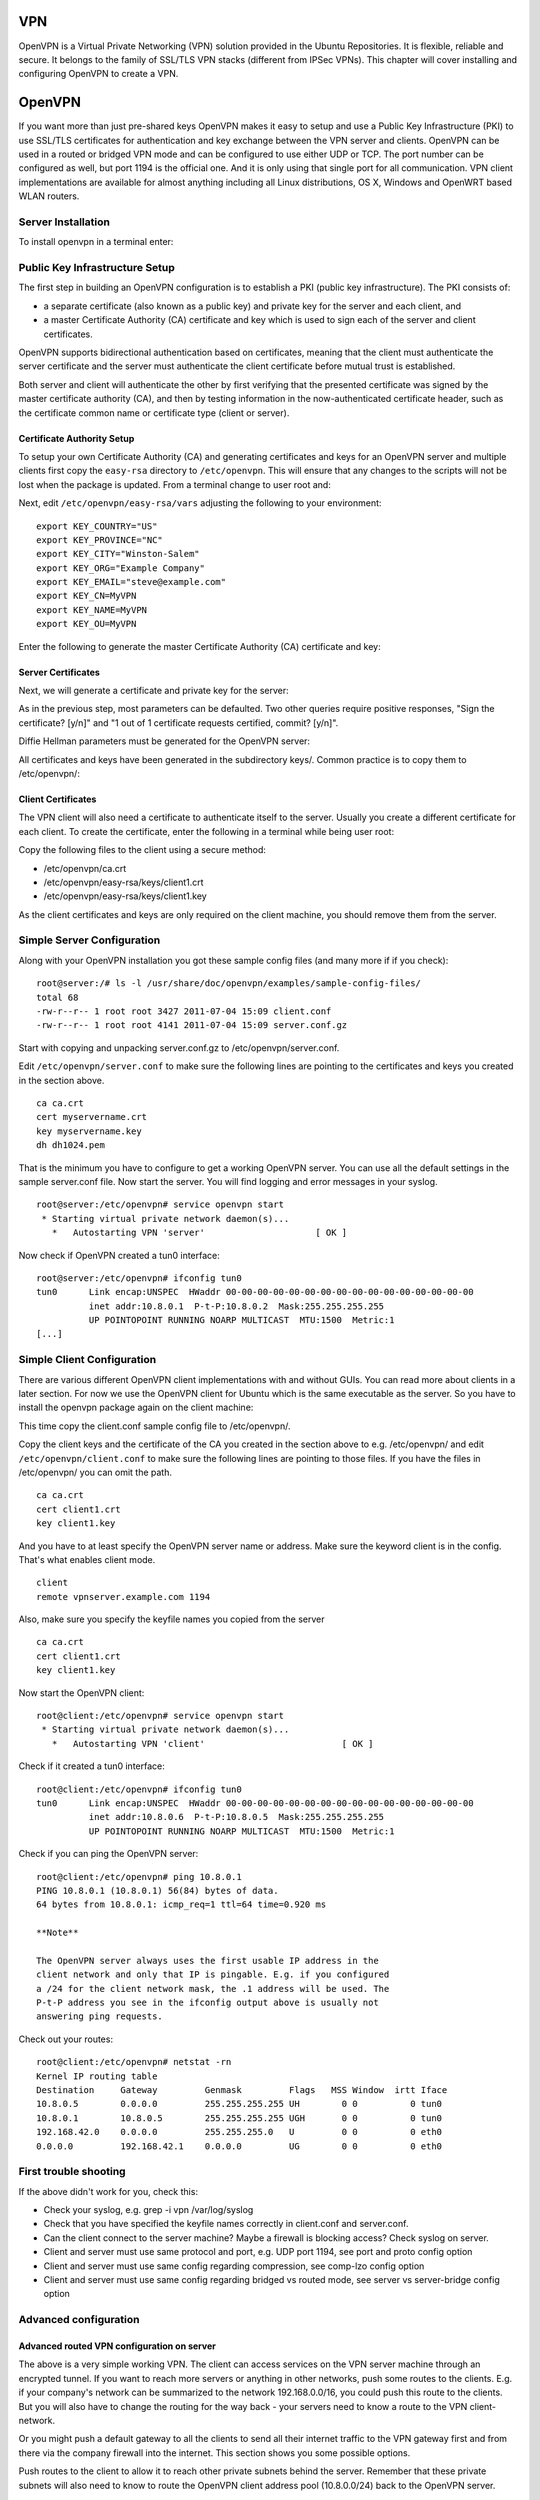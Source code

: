 VPN
===

OpenVPN is a Virtual Private Networking (VPN) solution provided in the
Ubuntu Repositories. It is flexible, reliable and secure. It belongs to
the family of SSL/TLS VPN stacks (different from IPSec VPNs). This
chapter will cover installing and configuring OpenVPN to create a VPN.

OpenVPN
=======

If you want more than just pre-shared keys OpenVPN makes it easy to
setup and use a Public Key Infrastructure (PKI) to use SSL/TLS
certificates for authentication and key exchange between the VPN server
and clients. OpenVPN can be used in a routed or bridged VPN mode and can
be configured to use either UDP or TCP. The port number can be
configured as well, but port 1194 is the official one. And it is only
using that single port for all communication. VPN client implementations
are available for almost anything including all Linux distributions, OS
X, Windows and OpenWRT based WLAN routers.

Server Installation
-------------------

To install openvpn in a terminal enter:

::

Public Key Infrastructure Setup
-------------------------------

The first step in building an OpenVPN configuration is to establish a
PKI (public key infrastructure). The PKI consists of:

-  a separate certificate (also known as a public key) and private key
   for the server and each client, and

-  a master Certificate Authority (CA) certificate and key which is used
   to sign each of the server and client certificates.

OpenVPN supports bidirectional authentication based on certificates,
meaning that the client must authenticate the server certificate and the
server must authenticate the client certificate before mutual trust is
established.

Both server and client will authenticate the other by first verifying
that the presented certificate was signed by the master certificate
authority (CA), and then by testing information in the now-authenticated
certificate header, such as the certificate common name or certificate
type (client or server).

Certificate Authority Setup
~~~~~~~~~~~~~~~~~~~~~~~~~~~

To setup your own Certificate Authority (CA) and generating certificates
and keys for an OpenVPN server and multiple clients first copy the
``easy-rsa`` directory to ``/etc/openvpn``. This will ensure that any
changes to the scripts will not be lost when the package is updated.
From a terminal change to user root and:

::


Next, edit ``/etc/openvpn/easy-rsa/vars`` adjusting the following to
your environment:

::

    export KEY_COUNTRY="US"
    export KEY_PROVINCE="NC"
    export KEY_CITY="Winston-Salem"
    export KEY_ORG="Example Company"
    export KEY_EMAIL="steve@example.com"
    export KEY_CN=MyVPN
    export KEY_NAME=MyVPN
    export KEY_OU=MyVPN

Enter the following to generate the master Certificate Authority (CA)
certificate and key:

::




Server Certificates
~~~~~~~~~~~~~~~~~~~

Next, we will generate a certificate and private key for the server:

::

As in the previous step, most parameters can be defaulted. Two other
queries require positive responses, "Sign the certificate? [y/n]" and "1
out of 1 certificate requests certified, commit? [y/n]".

Diffie Hellman parameters must be generated for the OpenVPN server:

::

All certificates and keys have been generated in the subdirectory keys/.
Common practice is to copy them to /etc/openvpn/:

::


Client Certificates
~~~~~~~~~~~~~~~~~~~

The VPN client will also need a certificate to authenticate itself to
the server. Usually you create a different certificate for each client.
To create the certificate, enter the following in a terminal while being
user root:

::



Copy the following files to the client using a secure method:

-  /etc/openvpn/ca.crt

-  /etc/openvpn/easy-rsa/keys/client1.crt

-  /etc/openvpn/easy-rsa/keys/client1.key

As the client certificates and keys are only required on the client
machine, you should remove them from the server.

Simple Server Configuration
---------------------------

Along with your OpenVPN installation you got these sample config files
(and many more if if you check):

::

    root@server:/# ls -l /usr/share/doc/openvpn/examples/sample-config-files/
    total 68
    -rw-r--r-- 1 root root 3427 2011-07-04 15:09 client.conf
    -rw-r--r-- 1 root root 4141 2011-07-04 15:09 server.conf.gz

Start with copying and unpacking server.conf.gz to
/etc/openvpn/server.conf.

::


Edit ``/etc/openvpn/server.conf`` to make sure the following lines are
pointing to the certificates and keys you created in the section above.

::

    ca ca.crt
    cert myservername.crt
    key myservername.key 
    dh dh1024.pem

That is the minimum you have to configure to get a working OpenVPN
server. You can use all the default settings in the sample server.conf
file. Now start the server. You will find logging and error messages in
your syslog.

::

    root@server:/etc/openvpn# service openvpn start
     * Starting virtual private network daemon(s)...
       *   Autostarting VPN 'server'                     [ OK ]

Now check if OpenVPN created a tun0 interface:

::

    root@server:/etc/openvpn# ifconfig tun0
    tun0      Link encap:UNSPEC  HWaddr 00-00-00-00-00-00-00-00-00-00-00-00-00-00-00-00  
              inet addr:10.8.0.1  P-t-P:10.8.0.2  Mask:255.255.255.255
              UP POINTOPOINT RUNNING NOARP MULTICAST  MTU:1500  Metric:1
    [...]

Simple Client Configuration
---------------------------

There are various different OpenVPN client implementations with and
without GUIs. You can read more about clients in a later section. For
now we use the OpenVPN client for Ubuntu which is the same executable as
the server. So you have to install the openvpn package again on the
client machine:

::

This time copy the client.conf sample config file to /etc/openvpn/.

::

Copy the client keys and the certificate of the CA you created in the
section above to e.g. /etc/openvpn/ and edit
``/etc/openvpn/client.conf`` to make sure the following lines are
pointing to those files. If you have the files in /etc/openvpn/ you can
omit the path.

::

    ca ca.crt
    cert client1.crt
    key client1.key

And you have to at least specify the OpenVPN server name or address.
Make sure the keyword client is in the config. That's what enables
client mode.

::

    client
    remote vpnserver.example.com 1194

Also, make sure you specify the keyfile names you copied from the server

::

    ca ca.crt
    cert client1.crt
    key client1.key

Now start the OpenVPN client:

::

    root@client:/etc/openvpn# service openvpn start
     * Starting virtual private network daemon(s)...   
       *   Autostarting VPN 'client'                          [ OK ] 

Check if it created a tun0 interface:

::

    root@client:/etc/openvpn# ifconfig tun0
    tun0      Link encap:UNSPEC  HWaddr 00-00-00-00-00-00-00-00-00-00-00-00-00-00-00-00  
              inet addr:10.8.0.6  P-t-P:10.8.0.5  Mask:255.255.255.255
              UP POINTOPOINT RUNNING NOARP MULTICAST  MTU:1500  Metric:1

Check if you can ping the OpenVPN server:

::

    root@client:/etc/openvpn# ping 10.8.0.1
    PING 10.8.0.1 (10.8.0.1) 56(84) bytes of data.
    64 bytes from 10.8.0.1: icmp_req=1 ttl=64 time=0.920 ms

    **Note**

    The OpenVPN server always uses the first usable IP address in the
    client network and only that IP is pingable. E.g. if you configured
    a /24 for the client network mask, the .1 address will be used. The
    P-t-P address you see in the ifconfig output above is usually not
    answering ping requests.

Check out your routes:

::

    root@client:/etc/openvpn# netstat -rn
    Kernel IP routing table
    Destination     Gateway         Genmask         Flags   MSS Window  irtt Iface
    10.8.0.5        0.0.0.0         255.255.255.255 UH        0 0          0 tun0
    10.8.0.1        10.8.0.5        255.255.255.255 UGH       0 0          0 tun0
    192.168.42.0    0.0.0.0         255.255.255.0   U         0 0          0 eth0
    0.0.0.0         192.168.42.1    0.0.0.0         UG        0 0          0 eth0

First trouble shooting
----------------------

If the above didn't work for you, check this:

-  Check your syslog, e.g. grep -i vpn /var/log/syslog

-  Check that you have specified the keyfile names correctly in
   client.conf and server.conf.

-  Can the client connect to the server machine? Maybe a firewall is
   blocking access? Check syslog on server.

-  Client and server must use same protocol and port, e.g. UDP port
   1194, see port and proto config option

-  Client and server must use same config regarding compression, see
   comp-lzo config option

-  Client and server must use same config regarding bridged vs routed
   mode, see server vs server-bridge config option

Advanced configuration
----------------------

Advanced routed VPN configuration on server
~~~~~~~~~~~~~~~~~~~~~~~~~~~~~~~~~~~~~~~~~~~

The above is a very simple working VPN. The client can access services
on the VPN server machine through an encrypted tunnel. If you want to
reach more servers or anything in other networks, push some routes to
the clients. E.g. if your company's network can be summarized to the
network 192.168.0.0/16, you could push this route to the clients. But
you will also have to change the routing for the way back - your servers
need to know a route to the VPN client-network.

Or you might push a default gateway to all the clients to send all their
internet traffic to the VPN gateway first and from there via the company
firewall into the internet. This section shows you some possible
options.

Push routes to the client to allow it to reach other private subnets
behind the server. Remember that these private subnets will also need to
know to route the OpenVPN client address pool (10.8.0.0/24) back to the
OpenVPN server.

::

    push "route 10.0.0.0 255.0.0.0"

If enabled, this directive will configure all clients to redirect their
default network gateway through the VPN, causing all IP traffic such as
web browsing and DNS lookups to go through the VPN (the OpenVPN server
machine or your central firewall may need to NAT the TUN/TAP interface
to the internet in order for this to work properly).

::

    push "redirect-gateway def1 bypass-dhcp"

Configure server mode and supply a VPN subnet for OpenVPN to draw client
addresses from. The server will take 10.8.0.1 for itself, the rest will
be made available to clients. Each client will be able to reach the
server on 10.8.0.1. Comment this line out if you are ethernet bridging.

::

    server 10.8.0.0 255.255.255.0

Maintain a record of client to virtual IP address associations in this
file. If OpenVPN goes down or is restarted, reconnecting clients can be
assigned the same virtual IP address from the pool that was previously
assigned.

::

    ifconfig-pool-persist ipp.txt

Push DNS servers to the client.

::

    push "dhcp-option DNS 10.0.0.2"
    push "dhcp-option DNS 10.1.0.2"

Allow client to client communication.

::

    client-to-client

Enable compression on the VPN link.

::

    comp-lzo

The keepalive directive causes ping-like messages to be sent back and
forth over the link so that each side knows when the other side has gone
down. Ping every 1 second, assume that remote peer is down if no ping
received during a 3 second time period.

::

    keepalive 1 3

It's a good idea to reduce the OpenVPN daemon's privileges after
initialization.

::

    user nobody
    group nogroup

OpenVPN 2.0 includes a feature that allows the OpenVPN server to
securely obtain a username and password from a connecting client, and to
use that information as a basis for authenticating the client. To use
this authentication method, first add the auth-user-pass directive to
the client configuration. It will direct the OpenVPN client to query the
user for a username/password, passing it on to the server over the
secure TLS channel.

::

    # client config!
    auth-user-pass

This will tell the OpenVPN server to validate the username/password
entered by clients using the login PAM module. Useful if you have
centralized authentication with e.g. Kerberos.

::

    plugin /usr/lib/openvpn/openvpn-plugin-auth-pam.so login

    **Note**

    Please read the OpenVPN `hardening security
    guide <http://openvpn.net/index.php/open-source/documentation/howto.html#security>`__
    for further security advice.

Advanced bridged VPN configuration on server
~~~~~~~~~~~~~~~~~~~~~~~~~~~~~~~~~~~~~~~~~~~~

OpenVPN can be setup for either a routed or a bridged VPN mode.
Sometimes this is also referred to as OSI layer-2 versus layer-3 VPN. In
a bridged VPN all layer-2 frames - e.g. all ethernet frames - are sent
to the VPN partners and in a routed VPN only layer-3 packets are sent to
VPN partners. In bridged mode all traffic including traffic which was
traditionally LAN-local like local network broadcasts, DHCP requests,
ARP requests etc. are sent to VPN partners whereas in routed mode this
would be filtered.

Prepare interface config for bridging on server
^^^^^^^^^^^^^^^^^^^^^^^^^^^^^^^^^^^^^^^^^^^^^^^

Make sure you have the bridge-utils package installed:

::

Before you setup OpenVPN in bridged mode you need to change your
interface configuration. Let's assume your server has an interface eth0
connected to the internet and an interface eth1 connected to the LAN you
want to bridge. Your /etc/network/interfaces would like this:

::

    auto eth0
    iface eth0 inet static
      address 1.2.3.4
      netmask 255.255.255.248
      default 1.2.3.1

    auto eth1
    iface eth1 inet static
      address 10.0.0.4
      netmask 255.255.255.0

This straight forward interface config needs to be changed into a
bridged mode like where the config of interface eth1 moves to the new
br0 interface. Plus we configure that br0 should bridge interface eth1.
We also need to make sure that interface eth1 is always in promiscuous
mode - this tells the interface to forward all ethernet frames to the IP
stack.

::

    auto eth0
    iface eth0 inet static
      address 1.2.3.4
      netmask 255.255.255.248
      default 1.2.3.1

    auto eth1
    iface eth1 inet manual
      up ip link set $IFACE up promisc on

    auto br0
    iface br0 inet static
      address 10.0.0.4
      netmask 255.255.255.0
      bridge_ports eth1

At this point you need to bring up the bridge. Be prepared that this
might not work as expected and that you will lose remote connectivity.
Make sure you can solve problems having local access.

::

Prepare server config for bridging
^^^^^^^^^^^^^^^^^^^^^^^^^^^^^^^^^^

Edit ``/etc/openvpn/server.conf`` changing the following options to:

::

    ;dev tun
    dev tap
    up "/etc/openvpn/up.sh br0 eth1"
    ;server 10.8.0.0 255.255.255.0
    server-bridge 10.0.0.4 255.255.255.0 10.0.0.128 10.0.0.254

Next, create a helper script to add the *tap* interface to the bridge
and to ensure that eth1 is promiscuous mode. Create
``/etc/openvpn/up.sh``:

::

    #!/bin/sh

    BR=$1
    ETHDEV=$2
    TAPDEV=$3

    /sbin/ip link set "$TAPDEV" up
    /sbin/ip link set "$ETHDEV" promisc on
    /sbin/brctl addif $BR $TAPDEV

Then make it executable:

::

After configuring the server, restart openvpn by entering:

::

Client Configuration
^^^^^^^^^^^^^^^^^^^^

First, install openvpn on the client:

::

Then with the server configured and the client certificates copied to
the ``/etc/openvpn/`` directory, create a client configuration file by
copying the example. In a terminal on the client machine enter:

::

Now edit ``/etc/openvpn/client.conf`` changing the following options:

::

    dev tap
    ;dev tun
    ca ca.crt
    cert client1.crt
    key client1.key

Finally, restart openvpn:

::

You should now be able to connect to the remote LAN through the VPN.

Client software implementations
-------------------------------

Linux Network-Manager GUI for OpenVPN
~~~~~~~~~~~~~~~~~~~~~~~~~~~~~~~~~~~~~

Many Linux distributions including Ubuntu desktop variants come with
Network Manager, a nice GUI to configure your network settings. It also
can manage your VPN connections. Make sure you have package
network-manager-openvpn installed. Here you see that the installation
installs all other required packages as well:

::

    root@client:~# apt-get install network-manager-openvpn
    Reading package lists... Done
    Building dependency tree       
    Reading state information... Done
    The following extra packages will be installed:
      liblzo2-2 libpkcs11-helper1 network-manager-openvpn-gnome openvpn
    Suggested packages:
      resolvconf
    The following NEW packages will be installed:
      liblzo2-2 libpkcs11-helper1 network-manager-openvpn
      network-manager-openvpn-gnome openvpn
    0 upgraded, 5 newly installed, 0 to remove and 631 not upgraded.
    Need to get 700 kB of archives.
    After this operation, 3,031 kB of additional disk space will be used.
    Do you want to continue [Y/n]? 

To inform network-manager about the new installed packages you will have
to restart it:

::

    root@client:~# restart network-manager 
    network-manager start/running, process 3078

Open the Network Manager GUI, select the VPN tab and then the 'Add'
button. Select OpenVPN as the VPN type in the opening requester and
press 'Create'. In the next window add the OpenVPN's server name as the
'Gateway', set 'Type' to 'Certificates (TLS)', point 'User Certificate'
to your user certificate, 'CA Certificate' to your CA certificate and
'Private Key' to your private key file. Use the advanced button to
enable compression (e.g. comp-lzo), dev tap, or other special settings
you set on the server. Now try to establish your VPN.

OpenVPN with GUI for Mac OS X: Tunnelblick
~~~~~~~~~~~~~~~~~~~~~~~~~~~~~~~~~~~~~~~~~~

Tunnelblick is an excellent free, open source implementation of a GUI
for OpenVPN for OS X. The project's homepage is at
http://code.google.com/p/tunnelblick/. Download the latest OS X
installer from there and install it. Then put your client.ovpn config
file together with the certificates and keys in
/Users/username/Library/Application Support/Tunnelblick/Configurations/
and lauch Tunnelblick from your Application folder.

::

    # sample client.ovpn for Tunnelblick
    client
    remote blue.example.com
    port 1194
    proto udp
    dev tun
    dev-type tun
    ns-cert-type server
    reneg-sec 86400
    auth-user-pass
    auth-nocache
    auth-retry interact
    comp-lzo yes
    verb 3
    ca ca.crt
    cert client.crt
    key client.key

OpenVPN with GUI for Win 7
~~~~~~~~~~~~~~~~~~~~~~~~~~

First download and install the latest `OpenVPN Windows
Installer <http://www.openvpn.net/index.php/open-source/downloads.html>`__.
OpenVPN 2.3.2 was the latest when this was written. As of this writing,
the management GUI is included with the Windows binary installer.

You need to start the OpenVPN service. Goto Start > Computer > Manage >
Services and Applications > Services. Find the OpenVPN service and start
it. Set it's startup type to automatic. When you start the OpenVPN MI
GUI the first time you need to run it as an administrator. You have to
right click on it and you will see that option.

You will have to write your OpenVPN config in a textfile and place it in
C:\\Program Files\\OpenVPN\\config\\client.ovpn along with the CA
certificate. You could put the user certificate in the user's home
directory like in the follwing example.

::

    # C:\Program Files\OpenVPN\config\client.ovpn
    client
    remote server.example.com
    port 1194
    proto udp
    dev tun
    dev-type tun
    ns-cert-type server
    reneg-sec 86400
    auth-user-pass
    auth-retry interact
    comp-lzo yes
    verb 3
    ca ca.crt
    cert "C:\\Users\\username\\My Documents\\openvpn\\client.crt"
    key "C:\\Users\\username\\My Documents\\openvpn\\client.key"
    management 127.0.0.1 1194
    management-hold
    management-query-passwords
    auth-retry interact
    ; Set the name of the Windows TAP network interface device here
    dev-node MyTAP

Note: If you are not using user authentication and/or you want to run
the service without user interaction, comment out the following options:

::

    auth-user-pass
    auth-retry interact
    management 127.0.0.1 1194
    management-hold
    management-query-passwords

You may want to set the Windows service to "automatic".

OpenVPN for OpenWRT
~~~~~~~~~~~~~~~~~~~

OpenWRT is described as a Linux distribution for embedded devices like
WLAN router. There are certain types of WLAN routers who can be flashed
to run OpenWRT. Depending on the available memory on your OpenWRT router
you can run software like OpenVPN and you could for example build a
small inexpensive branch office router with VPN connectivity to the
central office. More info on OpenVPN on OpenWRT is
`here <http://wiki.openwrt.org/doc/howto/vpn.overview>`__. And here is
the OpenWRT project's homepage: http://openwrt.org

Log into your OpenWRT router and install OpenVPN:

::


Check out /etc/config/openvpn and put your client config in there. Copy
certificates and keys to /etc/openvpn/

::

    config openvpn client1
            option enable 1                                  
            option client 1                                  
    #       option dev tap                                   
            option dev tun  
            option proto udp   
            option ca /etc/openvpn/ca.crt                
            option cert /etc/openvpn/client.crt
            option key /etc/openvpn/client.key
            option comp_lzo 1  

Restart OpenVPN:

::

You will have to see if you need to adjust your router's routing and
firewall rules.

References
----------

-  See the `OpenVPN <http://openvpn.net/>`__ website for additional
   information.

-  `OpenVPN hardening security
   guide <http://openvpn.net/index.php/open-source/documentation/howto.html#security>`__

-  Also, Pakt's `OpenVPN: Building and Integrating Virtual Private
   Networks <http://www.packtpub.com/openvpn/book>`__ is a good
   resource.


